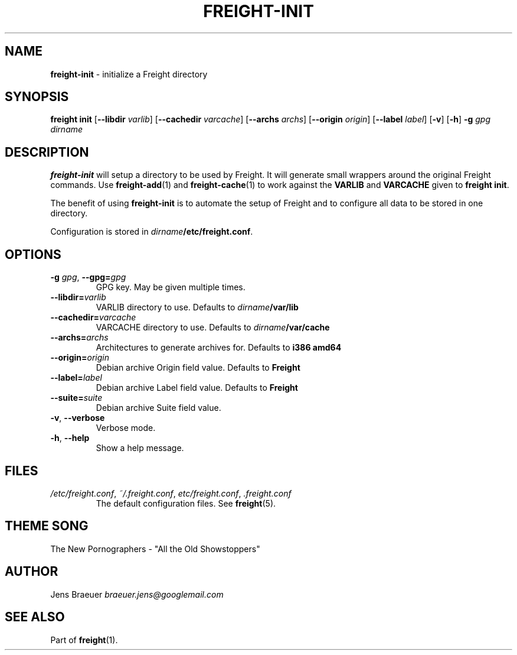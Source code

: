 .\" generated with Ronn/v0.7.3
.\" http://github.com/rtomayko/ronn/tree/0.7.3
.
.TH "FREIGHT\-INIT" "1" "March 2016" "" "Freight"
.
.SH "NAME"
\fBfreight\-init\fR \- initialize a Freight directory
.
.SH "SYNOPSIS"
\fBfreight init\fR [\fB\-\-libdir\fR \fIvarlib\fR] [\fB\-\-cachedir\fR \fIvarcache\fR] [\fB\-\-archs\fR \fIarchs\fR] [\fB\-\-origin\fR \fIorigin\fR] [\fB\-\-label\fR \fIlabel\fR] [\fB\-v\fR] [\fB\-h\fR] \fB\-g\fR \fIgpg\fR \fIdirname\fR
.
.SH "DESCRIPTION"
\fBfreight\-init\fR will setup a directory to be used by Freight\. It will generate small wrappers around the original Freight commands\. Use \fBfreight\-add\fR(1) and \fBfreight\-cache\fR(1) to work against the \fBVARLIB\fR and \fBVARCACHE\fR given to \fBfreight init\fR\.
.
.P
The benefit of using \fBfreight\-init\fR is to automate the setup of Freight and to configure all data to be stored in one directory\.
.
.P
Configuration is stored in \fIdirname\fR\fB/etc/freight\.conf\fR\.
.
.SH "OPTIONS"
.
.TP
\fB\-g\fR \fIgpg\fR, \fB\-\-gpg=\fR\fIgpg\fR
GPG key\. May be given multiple times\.
.
.TP
\fB\-\-libdir=\fR\fIvarlib\fR
VARLIB directory to use\. Defaults to \fIdirname\fR\fB/var/lib\fR
.
.TP
\fB\-\-cachedir=\fR\fIvarcache\fR
VARCACHE directory to use\. Defaults to \fIdirname\fR\fB/var/cache\fR
.
.TP
\fB\-\-archs=\fR\fIarchs\fR
Architectures to generate archives for\. Defaults to \fBi386 amd64\fR
.
.TP
\fB\-\-origin=\fR\fIorigin\fR
Debian archive Origin field value\. Defaults to \fBFreight\fR
.
.TP
\fB\-\-label=\fR\fIlabel\fR
Debian archive Label field value\. Defaults to \fBFreight\fR
.
.TP
\fB\-\-suite=\fR\fIsuite\fR
Debian archive Suite field value\.
.
.TP
\fB\-v\fR, \fB\-\-verbose\fR
Verbose mode\.
.
.TP
\fB\-h\fR, \fB\-\-help\fR
Show a help message\.
.
.SH "FILES"
.
.TP
\fI/etc/freight\.conf\fR, \fI~/\.freight\.conf\fR, \fIetc/freight\.conf\fR, \fI\.freight\.conf\fR
The default configuration files\. See \fBfreight\fR(5)\.
.
.SH "THEME SONG"
The New Pornographers \- "All the Old Showstoppers"
.
.SH "AUTHOR"
Jens Braeuer \fIbraeuer\.jens@googlemail\.com\fR
.
.SH "SEE ALSO"
Part of \fBfreight\fR(1)\.
